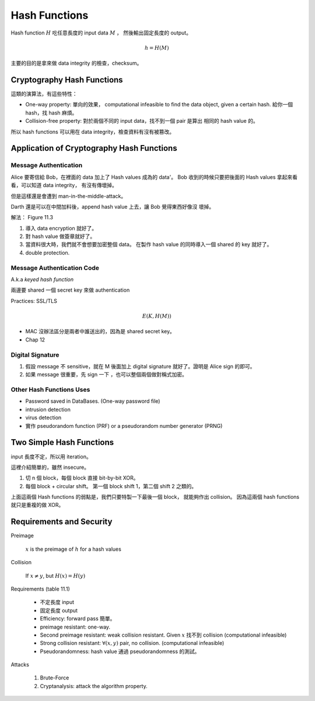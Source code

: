 Hash Functions
===============================================================================

Hash function :math:`H` 吃任意長度的 input data :math:`M` ，
然後輸出固定長度的 output。

.. math::

    h = H(M)

主要的目的是拿來做 data integrity 的檢查，checksum。


Cryptography Hash Functions
----------------------------------------------------------------------

這類的演算法，有這些特性：

- One-way property: 單向的效果，
  computational infeasible to find the data object, given a certain hash.
  給你一個 hash，找 hash 麻煩。

- Collision-free property: 對於兩個不同的 input data，找不到一個 pair 是算出
  相同的 hash value 的。

所以 hash functions 可以用在 data integrity，檢查資料有沒有被篡改。


Application of Cryptography Hash Functions
----------------------------------------------------------------------


Message Authentication
++++++++++++++++++++++++++++++++++++++++++++++++++++++++++++

Alice 要寄信給 Bob，在裡面的 data 加上了 Hash values
成為的 data'。
Bob 收到的時候只要把後面的 Hash values 拿起來看看，可以知道 data integrity，
有沒有傳壞掉。

但是這樣還是會遭到 man-in-the-middle-attack。

Darth 還是可以在中間加料後，append hash value 上去，讓 Bob 覺得東西好像沒
壞掉。

解法： Figure 11.3

#. 導入 data encryption 就好了。

#. 對 hash value 做簽章就好了。

#. 當資料很大時，我們就不會想要加密整個 data。
   在製作 hash value 的同時導入一個 shared 的 key 就好了。

#. double protection.


Message Authentication Code
++++++++++++++++++++++++++++++++++++++++++++++++++++++++++++

A.k.a `keyed hash function`

兩邊要 shared 一個 secret key 來做 authentication

Practices: SSL/TLS

.. math::

    E(K, H(M))


- MAC 沒辦法區分是兩者中誰送出的，因為是 shared secret key。

- Chap 12


Digital Signature
++++++++++++++++++++++++++++++++++++++++++++++++++++++++++++

#. 假設 message 不 sensitive，就在 M 後面加上 digital signature
   就好了。證明是 Alice sign 的即可。


#. 如果 message 很重要，先 sign 一下 ，也可以整個兩個做對稱式加密。


Other Hash Functions Uses
++++++++++++++++++++++++++++++++++++++++++++++++++++++++++++

- Password saved in DataBases.
  (One-way password file)

- intrusion detection

- virus detection

- 實作 pseudorandom function (PRF) or a pseudorandom number generator (PRNG)


Two Simple Hash Functions
----------------------------------------------------------------------

input 長度不定，所以用 iteration。

這裡介紹簡單的，雖然 insecure。

#. 切 n 個 block，每個 block 直接 bit-by-bit XOR。

#. 每個 block + circular shift。
   第一個 block shift 1，第二個 shift 2 之類的。

上面這兩個 Hash functions 的弱點是，我們只要特製一下最後一個 block，
就能夠作出 collision。
因為這兩個 hash functions 就只是重複的做 XOR。


Requirements and Security
----------------------------------------------------------------------

Preimage

    :math:`x` is the preimage of :math:`h` for a hash values


Collision

    If :math:`x \neq y`, but :math:`H(x) = H(y)`

Requirements (table 11.1)

    - 不定長度 input

    - 固定長度 output

    - Efficiency: forward pass 簡單。

    - preimage resistant: one-way.

    - Second preimage resistant: weak collision resistant.
      Given :math:`x` 找不到 collision (computational infeasible)

    - Strong collision resistant: :math:`\forall (x, y)` pair, no collision.
      (computational infeasible)

    - Pseudorandomness: hash value 通過 pseudorandomness 的測試。


Attacks

    #. Brute-Force

    #. Cryptanalysis: attack the algorithm property.
